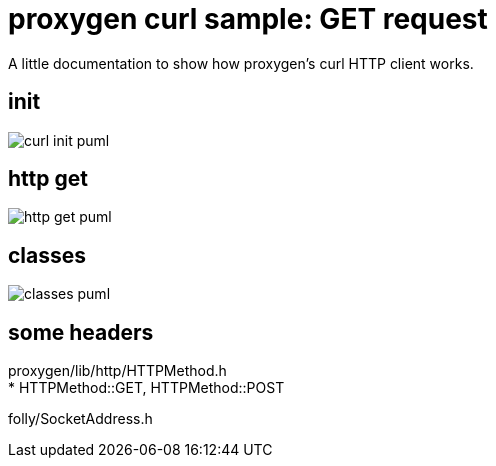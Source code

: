 ifeval::["{docdir}" == ""]
:imagesdir: image
endif::[]


= proxygen curl sample: GET request

A little documentation to show how proxygen's curl HTTP client works.


== init

// github
ifeval::["{docdir}" == ""]
image::curl-init_puml.png[]
endif::[]


// eclipse asciidoc plugin
ifeval::["{docdir}" != ""]

[plantuml, "curl-init.puml", svg]
----
hide footbox

participant "**main()**" as main
participant "**folly::Init**" as Init
participant "**EventBase**" as EventBase
participant "**URL**" as URL
participant "**CurlClient**" as CurlClient
participant "**SocketAddress**" as SocketAddress


== setup ==

main -> Init : ctor{ &argc, &argv, removeFlags=false }
main -> EventBase : eb=ctor{}
main -> URL : url=ctor{}
main -> CurlClient : ctor{ eb, HTTPMethod::GET, proxy=nullptr, headers, input_filename, h2c=true )
main -> CurlClient : setFlowControlSettings(FLAGS_recv_window=65536)
main -> CurlClient : setLogging(FLAGS_log_response=true)
main -> CurlClient : setHeadersLogging(FLAGS_log_response=true)
main -> SocketAddress : addr=ctor{ host, port, allowNameLookup=true }
----

endif::[]


== http get


// for github
ifeval::["{docdir}" == ""]
image::http-get_puml.png[]
endif::[]


// for eclipse asciidoc plugin
ifeval::["{docdir}" != ""]


[plantuml, "http-get.puml", svg]
----

participant "**main()**" as main
participant "**CurlClient**" as CurlClient
participant "**EventBase**" as EventBase
participant "**AsyncSocket**" as AsyncSocket
participant "**HTTPConnector**" as HTTPConnector
participant "**HTTPUpstreamSession**" as HTTPUpstreamSession
participant "**HTTPTransaction**" as HTTPTransaction


main -> HTTPConnector : connector=ctor{ &curlClient, WheelTimer{ request_timeout, &eb } }
main -> HTTPConnector : connect( &eb, addr, connect_timeout, socket_options )
main -> EventBase : loop()
note right
  This is the event loop. All events are run in this thread
end note

HTTPConnector -> AsyncSocket : sock=ctor{ eventBase }
HTTPConnector -> CurlClient : preConnect( sock )
HTTPConnector -> AsyncSocket : connect(this, ... )
AsyncSocket -> HTTPConnector : preConnect( NetworkSocket )

== sends request on connect success event ==

AsyncSocket -> HTTPConnector : connectSuccess()
HTTPConnector -> CurlClient : connectSuccess( HTTPUpstreamSession session )

CurlClient -> HTTPUpstreamSession : setFlowControl( **...** )
CurlClient -> HTTPUpstreamSession : txn=newTransaction( this )
CurlClient <- CurlClient : sendRequest( txn )

group send request
    CurlClient -> CurlClient : setupHeaders()
    CurlClient -> HTTPTransaction : sendHeaders( /*proxygen::HTTPMessage*/ request_ )
    CurlClient -> HTTPTransaction : sendEOM() // end of message
end group

CurlClient -> HTTPUpstreamSession : closeWhenIdle()

== response events ==

HTTPTransaction -> CurlClient : onHeadersComplete( unique_ptr<proxygen::HTTPMessage> )

HTTPTransaction -> CurlClient : onBody( unique_ptr<folly::IOBuf> )
note left
    called repeatedly until
    message is complete
end note

HTTPTransaction -> CurlClient : onEOM()
note across
    **NOTE:** CurlClient::onError() can be called between CurlClient::onEOM() and CurlClient::detachTransaction()
end note

HTTPTransaction -> CurlClient : detachTransaction()
----

endif::[]


== classes

// for github
ifeval::["{docdir}" == ""]
image::classes_puml.png[]
endif::[]


// for eclipse asciidoc plugin
ifeval::["{docdir}" != ""]


[plantuml, "classes.puml", svg]
----



class "**AsyncSocket**" as AsyncSocket

class "**AsyncSocketTransport**\n\nfolly/io/async/AsyncSocketTransport.h" as AsyncSocketTransport

abstract "**ConnectCallback**\n\nfolly/io/async/AsyncSocketTransport.h*" as ConnectCallback

class "**EventBase**" as EventBase
class "**HTTPConnector**\n\nhttp/HTTPConnector.h" as HTTPConnector
class "**Callback**\n\nhttp/HTTPConnector.h" as Callback
class "**HTTPTransactionHandler**\n\nhttp/session/HTTPTransaction.h" as HTTPTransactionHandler
class "**CurlClient**" as CurlClient

AsyncSocketTransport <-- AsyncSocket

ConnectCallback <- HTTPConnector

Callback <-- CurlClient
HTTPTransactionHandler <-- CurlClient

TraceEventObserver <-- HTTPTransactionHandler

AsyncSocketTransport +-- ConnectCallback
HTTPConnector +-- Callback

HTTPConnector o-- EventBase
HTTPConnector o-- CurlClient
HTTPConnector o-- AsyncSocket

class EventBase {
    loop()
    loopForever()
}

class HTTPConnector {
    connect()
    ----
    {abstract} connectSuccess()
    {abstract} connectErr(AsyncSocketException)
    {abstract} preConnect(NetworkSocket /*fd*/)

    ----
    Callback* curlClient
    folly::AsyncTransport::UniquePtr socket_;
    'wangle::TransportInfo transportInfo_;
}

class AsyncSocket {
    ctor( EventBase )
    connect( ConnectCallback, SocketAddress, int timeout)
}

class CurlClient {
    {abstract} connectSuccess()
    {abstract} connectErr( AsyncSocketException )
    {abstract} preConnect( NetworkSocket )

    {abstract} void setTransaction( HTTPTransaction )
    {abstract}  void detachTransaction()
    {abstract}  void onHeadersComplete( unique_ptr<HTTPMessage> )
    {abstract}  void onBody( unique_ptr<folly::IOBuf> )
}

class ConnectCallback {
    {abstract} connectSuccess() = 0
    {abstract} connectErr( AsyncSocketException ) = 0
    {abstract} preConnect( NetworkSocket /*fd*/ )
}

class Callback {
    {abstract} connectSuccess( HTTPUpstreamSession ) = 0
    {abstract} connectError( folly::AsyncSocketException ) = 0
    {abstract} preConnect( folly::AsyncTransport* )
}

class HTTPTransactionHandler {
    {abstract} void setTransaction( HTTPTransaction* txn )

    {abstract}  void detachTransaction() // transaction no longer valid

    {abstract} void onHeadersComplete( unique_ptr<HTTPMessage> )
    {abstract} void onBody( unique_ptr<folly::IOBuf> chain )
    {abstract} void onEOM()

    {abstract} void onError( HTTPException )
}
----

endif::[]


== some headers

proxygen/lib/http/HTTPMethod.h +
 * HTTPMethod::GET, HTTPMethod::POST

folly/SocketAddress.h

